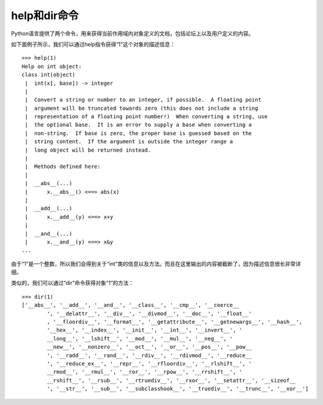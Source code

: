 help和dir命令
===============
Python语言提供了两个命令，用来获得当前作用域内对象定义的文档，包括论坛上以及用户定义的内容。

如下面例子所示，我们可以通过help指令获得“1”这个对象的描述信息：

::

	>>> help(1)
	Help on int object:
	class int(object)
	 |  int(x[, base]) -> integer
	 |  
	 |  Convert a string or number to an integer, if possible.  A floating point
	 |  argument will be truncated towards zero (this does not include a string
	 |  representation of a floating point number!)  When converting a string, use
	 |  the optional base.  It is an error to supply a base when converting a
	 |  non-string.  If base is zero, the proper base is guessed based on the
	 |  string content.  If the argument is outside the integer range a
	 |  long object will be returned instead.
	 |  
	 |  Methods defined here:
	 |  
	 |  __abs__(...)
	 |      x.__abs__() <==> abs(x)
	 |  
	 |  __add__(...)
	 |      x.__add__(y) <==> x+y
	 |  
	 |  __and__(...)
	 |      x.__and__(y) <==> x&y
	...

由于“1”是一个整数，所以我们会得到关于“int”类的信息以及方法。而且在这里输出的内容被截断了，因为描述信息很长非常详细。

类似的，我们可以通过“dir”命令获得对象“1”的方法：

::

	>>> dir(1)
	['__abs__', '__add__', '__and__', '__class__', '__cmp__', '__coerce__
		', '__delattr__', '__div__', '__divmod__', '__doc__', '__float__'
		, '__floordiv__', '__format__', '__getattribute__', '__getnewargs__', '__hash__', 
		'__hex__', '__index__', '__init__', '__int__', '__invert__', '
		__long__', '__lshift__', '__mod__', '__mul__', '__neg__', '
		__new__', '__nonzero__', '__oct__', '__or__', '__pos__', '__pow__
		', '__radd__', '__rand__', '__rdiv__', '__rdivmod__', '__reduce__
		', '__reduce_ex__', '__repr__', '__rfloordiv__', '__rlshift__', '
		__rmod__', '__rmul__', '__ror__', '__rpow__', '__rrshift__', '
		__rshift__', '__rsub__', '__rtruediv__', '__rxor__', '__setattr__', '__sizeof__
		', '__str__', '__sub__', '__subclasshook__', '__truediv__', '__trunc__', '__xor__']
		
		
